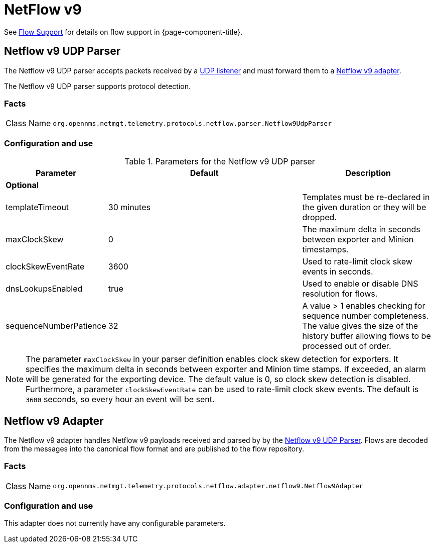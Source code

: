 
= NetFlow v9

See <<ga-flow-support, Flow Support>> for details on flow support in {page-component-title}.


[[telemetryd-netflow9-parser-udp]]
== Netflow v9 UDP Parser

The Netflow v9 UDP parser accepts packets received by a <<telemetryd/listener/udp.adoc#telemetryd-listener-udp, UDP listener>> and must forward them to a <<telemetryd-netflow9-adapter, Netflow v9 adapter>>.

The Netflow v9 UDP parser supports protocol detection.

=== Facts

[options="autowidth"]
|===
| Class Name          | `org.opennms.netmgt.telemetry.protocols.netflow.parser.Netflow9UdpParser`
|===

=== Configuration and use

.Parameters for the Netflow v9 UDP parser
[options="header"]
[cols="1,3,2"]
|===
| Parameter              | Default    | Description
3+| *Optional*
| templateTimeout        | 30 minutes | Templates must be re-declared in the given duration or they will be dropped.
| maxClockSkew           | 0          | The maximum delta in seconds between exporter and Minion timestamps.
| clockSkewEventRate     | 3600       | Used to rate-limit clock skew events in seconds.
| dnsLookupsEnabled      | true       | Used to enable or disable DNS resolution for flows.
| sequenceNumberPatience | 32         | A value > 1 enables checking for sequence number completeness.
                                        The value gives the size of the history buffer allowing flows to be processed out of order.
|===

NOTE: The parameter `maxClockSkew` in your parser definition enables clock skew detection for exporters.
It specifies the maximum delta in seconds between exporter and Minion time stamps.
If exceeded, an alarm will be generated for the exporting device.
The default value is 0, so clock skew detection is disabled.
Furthermore, a parameter `clockSkewEventRate` can be used to rate-limit clock skew events.
The default is `3600` seconds, so every hour an event will be sent.


[[telemetryd-netflow9-adapter]]
== Netflow v9 Adapter

The Netflow v9 adapter handles Netflow v9 payloads received and parsed by by the <<telemetryd-netflow9-parser-udp, Netflow v9 UDP Parser>>.
Flows are decoded from the messages into the canonical flow format and are published to the flow repository.

=== Facts

[options="autowidth"]
|===
| Class Name          | `org.opennms.netmgt.telemetry.protocols.netflow.adapter.netflow9.Netflow9Adapter`
|===

=== Configuration and use

This adapter does not currently have any configurable parameters.

